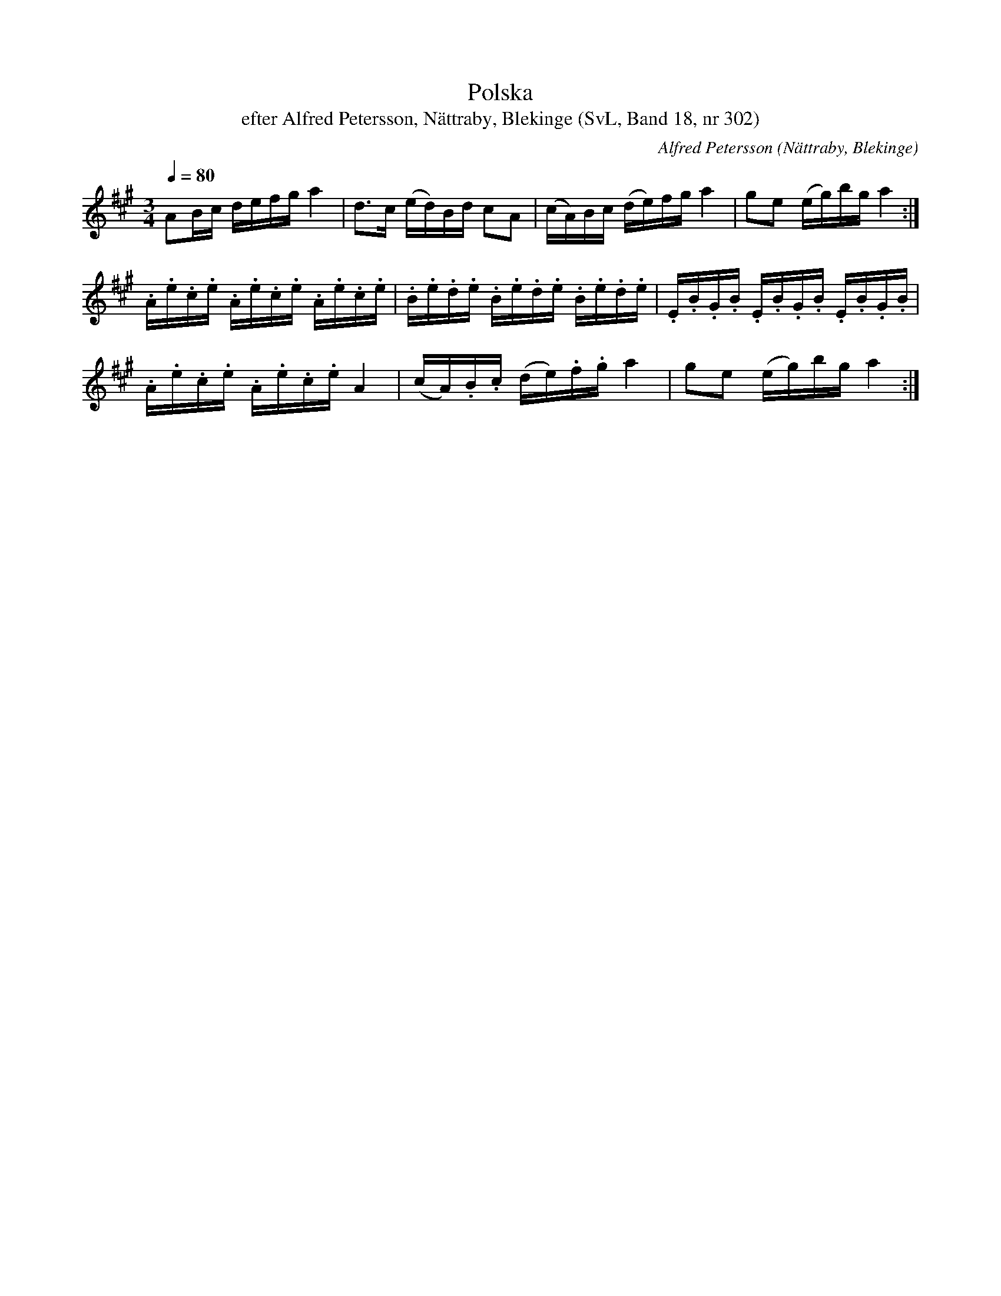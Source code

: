 %%abc-charset utf-8

X:302
T:Polska
T:efter Alfred Petersson, Nättraby, Blekinge (SvL, Band 18, nr 302)
O:Nättraby, Blekinge
B:Svenska Låtar Blekinge
N:Svenska Låtar, Band 18 nr 302
R:Polska
C:Alfred Petersson
M:3/4
L:1/16
Q:1/4=80
Z:Konverterad till abc-format av  Olle Paulsson 05-01-03
K:A
A2Bc defg a4|d3c (ed)Bd c2A2|(cA)Bc (de)fg a4|g2e2 (eg)bg a4:|
.A.e.c.e .A.e.c.e .A.e.c.e|.B.e.d.e .B.e.d.e .B.e.d.e|.E.B.G.B .E.B.G.B .E.B.G.B|
.A.e.c.e .A.e.c.e A4|(cA).B.c (de).f.g a4|g2e2 (eg)bg a4:|

